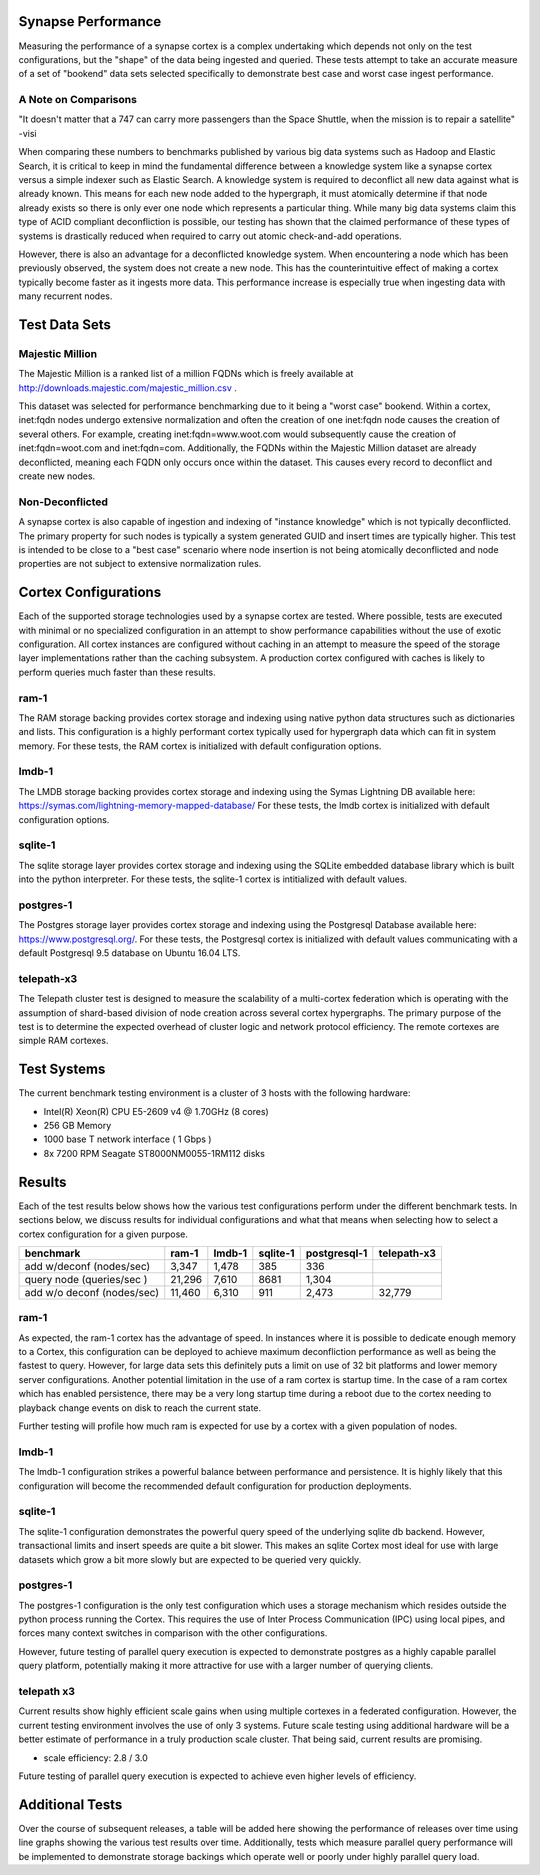 Synapse Performance
===================

Measuring the performance of a synapse cortex is a complex undertaking which depends
not only on the test configurations, but the "shape" of the data being ingested and
queried.  These tests attempt to take an accurate measure of a set of "bookend" data sets
selected specifically to demonstrate best case and worst case ingest performance.

A Note on Comparisons
---------------------

"It doesn't matter that a 747 can carry more passengers than the Space Shuttle, when the mission
is to repair a satellite" -visi

When comparing these numbers to benchmarks published by various big data systems such
as Hadoop and Elastic Search, it is critical to keep in mind the fundamental difference
between a knowledge system like a synapse cortex versus a simple indexer such as Elastic Search.
A knowledge system is required to deconflict all new data against what is already known.  This
means for each new node added to the hypergraph, it must atomically determine if that node already
exists so there is only ever one node which represents a particular thing.  While many big data
systems claim this type of ACID compliant deconfliction is possible, our testing has shown that
the claimed performance of these types of systems is drastically reduced when required to carry
out atomic check-and-add operations.

However, there is also an advantage for a deconflicted knowledge system.  When encountering a node
which has been previously observed, the system does not create a new node.  This has the counterintuitive
effect of making a cortex typically become faster as it ingests more data.  This performance
increase is especially true when ingesting data with many recurrent nodes.

Test Data Sets
==============

Majestic Million
----------------

The Majestic Million is a ranked list of a million FQDNs which is freely
available at http://downloads.majestic.com/majestic_million.csv .  

This dataset was selected for performance benchmarking due to it being a "worst case" bookend.
Within a cortex, inet:fqdn nodes undergo extensive normalization and often the creation of one
inet:fqdn node causes the creation of several others.  For example, creating inet:fqdn=www.woot.com
would subsequently cause the creation of inet:fqdn=woot.com and inet:fqdn=com.  Additionally, the
FQDNs within the Majestic Million dataset are already deconflicted, meaning each FQDN only occurs
once within the dataset.  This causes every record to deconflict and create new nodes.

Non-Deconflicted
----------------

A synapse cortex is also capable of ingestion and indexing of "instance knowledge" which is not
typically deconflicted.  The primary property for such nodes is typically a system generated GUID
and insert times are typically higher.  This test is intended to be close to a "best case" scenario
where node insertion is not being atomically deconflicted and node properties are not subject
to extensive normalization rules.

Cortex Configurations
=====================

Each of the supported storage technologies used by a synapse cortex are tested.  Where possible,
tests are executed with minimal or no specialized configuration in an attempt to show performance
capabilities without the use of exotic configuration.  All cortex instances are configured without
caching in an attempt to measure the speed of the storage layer implementations rather than the
caching subsystem.  A production cortex configured with caches is likely to perform queries much
faster than these results.

ram-1
----------------------
The RAM storage backing provides cortex storage and indexing using native python data structures
such as dictionaries and lists.  This configuration is a highly performant cortex typically used
for hypergraph data which can fit in system memory.  For these tests, the RAM cortex is initialized
with default configuration options.

lmdb-1
--------------------------
The LMDB storage backing provides cortex storage and indexing using the Symas Lightning DB
available here: https://symas.com/lightning-memory-mapped-database/
For these tests, the lmdb cortex is initialized with default configuration options.

sqlite-1
---------
The sqlite storage layer provides cortex storage and indexing using the SQLite embedded database
library which is built into the python interpreter.  For these tests, the sqlite-1 cortex
is intitialized with default values.

postgres-1
---------------------------
The Postgres storage layer provides cortex storage and indexing using the Postgresql Database
available here: https://www.postgresql.org/.  For these tests, the Postgresql cortex is initialized
with default values communicating with a default Postgresql 9.5 database on Ubuntu 16.04 LTS.

telepath-x3
----------------
The Telepath cluster test is designed to measure the scalability of a multi-cortex federation which
is operating with the assumption of shard-based division of node creation across several cortex
hypergraphs.  The primary purpose of the test is to determine the expected overhead of cluster
logic and network protocol efficiency.  The remote cortexes are simple RAM cortexes.

Test Systems
============

The current benchmark testing environment is a cluster of 3 hosts with the following hardware:

* Intel(R) Xeon(R) CPU E5-2609 v4 @ 1.70GHz (8 cores)
* 256 GB Memory
* 1000 base T network interface ( 1 Gbps )
* 8x 7200 RPM Seagate ST8000NM0055-1RM112 disks

Results
=======

Each of the test results below shows how the various test configurations perform under the different
benchmark tests.  In sections below, we discuss results for individual configurations and what that
means when selecting how to select a cortex configuration for a given purpose.

.. image:: images/synapse_bench.png
   :width: 100%

+----------------------------+-------------+------------+-------------+------------------+----------------+
| benchmark                  | ram-1       | lmdb-1     | sqlite-1    | postgresql-1     | telepath-x3    |
+============================+=============+============+=============+==================+================+
| add w/deconf (nodes/sec)   |        3,347|       1,478|          385|               336|                |
+----------------------------+-------------+------------+-------------+------------------+----------------+
| query node (queries/sec )  |       21,296|       7,610|         8681|             1,304|                |
+----------------------------+-------------+------------+-------------+------------------+----------------+
| add w/o deconf (nodes/sec) |       11,460|       6,310|          911|             2,473|          32,779|
+----------------------------+-------------+------------+-------------+------------------+----------------+

ram-1
-----

As expected, the ram-1 cortex has the advantage of speed.  In instances where it is possible to dedicate
enough memory to a Cortex, this configuration can be deployed to achieve maximum deconfliction performance
as well as being the fastest to query.  However, for large data sets this definitely puts a limit on use
of 32 bit platforms and lower memory server configurations.  Another potential limitation in the use of a ram
cortex is startup time.  In the case of a ram cortex which has enabled persistence, there may be a very
long startup time during a reboot due to the cortex needing to playback change events on disk to reach the
current state.

Further testing will profile how much ram is expected for use by a cortex with a given population of nodes.

lmdb-1
------

The lmdb-1 configuration strikes a powerful balance between performance and persistence.  It is highly likely
that this configuration will become the recommended default configuration for production deployments.

sqlite-1
--------

The sqlite-1 configuration demonstrates the powerful query speed of the underlying sqlite db backend.
However, transactional limits and insert speeds are quite a bit slower.  This makes an sqlite Cortex
most ideal for use with large datasets which grow a bit more slowly but are expected to be queried very
quickly.

postgres-1
----------

The postgres-1 configuration is the only test configuration which uses a storage mechanism which resides
outside the python process running the Cortex.  This requires the use of Inter Process Communication (IPC)
using local pipes, and forces many context switches in comparison with the other configurations.

However, future testing of parallel query execution is expected to demonstrate postgres as a highly capable
parallel query platform, potentially making it more attractive for use with a larger number of querying clients.

telepath x3
-----------

Current results show highly efficient scale gains when using multiple cortexes in a federated configuration.
However, the current testing environment involves the use of only 3 systems.  Future scale testing
using additional hardware will be a better estimate of performance in a truly production scale cluster.
That being said, current results are promising.

* scale efficiency: 2.8 / 3.0

Future testing of parallel query execution is expected to achieve even higher levels of efficiency.

Additional Tests
================

Over the course of subsequent releases, a table will be added here showing the performance of releases
over time using line graphs showing the various test results over time.  Additionally, tests which measure
parallel query performance will be implemented to demonstrate storage backings which operate well or poorly
under highly parallel query load.
